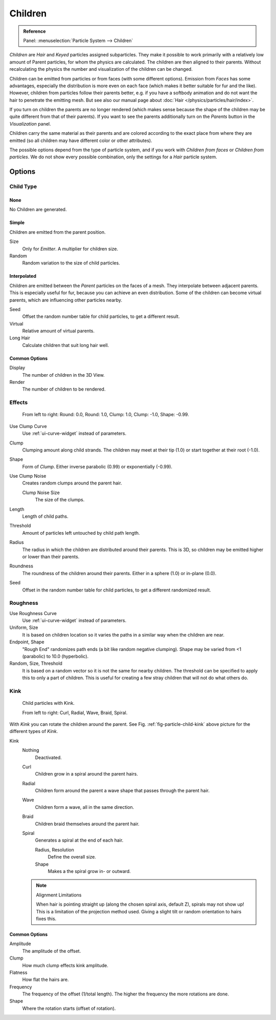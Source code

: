 
********
Children
********

.. admonition:: Reference
   :class: refbox

   | Panel:    :menuselection:`Particle System --> Children`

*Children* are *Hair* and *Keyed* particles assigned subparticles.
They make it possible to work primarily with a relatively low amount of Parent particles,
for whom the physics are calculated. The children are then aligned to their parents.
Without recalculating the physics the number and visualization of the children can be changed.

Children can be emitted from particles or from faces (with some different options).
Emission from *Faces* has some advantages, especially the distribution is more even on each face
(which makes it better suitable for fur and the like).
However, children from particles follow their parents better, e.g.
if you have a softbody animation and do not want the hair to penetrate the emitting mesh.
But see also our manual page about :doc:`Hair </physics/particles/hair/index>`.

If you turn on children the parents are no longer rendered
(which makes sense because the shape of the children may be quite different from that of their parents).
If you want to see the parents additionally turn on the *Parents* button in the *Visualization* panel.

Children carry the same material as their parents and are colored according to the exact
place from where they are emitted (so all children may have different color or other attributes).

The possible options depend from the type of particle system,
and if you work with *Children from faces* or *Children from particles*.
We do not show every possible combination,
only the settings for a *Hair* particle system.


Options
=======

Child Type
----------

None
^^^^

No Children are generated.


Simple
^^^^^^

Children are emitted from the parent position.

Size
   Only for *Emitter*. A multiplier for children size.
Random
   Random variation to the size of child particles.


Interpolated
^^^^^^^^^^^^

Children are emitted between the *Parent* particles on the faces of a mesh.
They interpolate between adjacent parents. This is especially useful for fur,
because you can achieve an even distribution.
Some of the children can become virtual parents, which are influencing other particles nearby.

Seed
   Offset the random number table for child particles, to get a different result.
Virtual
   Relative amount of virtual parents.
Long Hair
   Calculate children that suit long hair well.


Common Options
^^^^^^^^^^^^^^

Display
   The number of children in the 3D View.
Render
   The number of children to be rendered.


Effects
-------

.. figure:: /images/physics_particles_emitter_children_round-clump.png

   From left to right: Round: 0.0, Round: 1.0, Clump: 1.0, Clump: -1.0, Shape: -0.99.

Use Clump Curve
   Use :ref:`ui-curve-widget` instead of parameters.
Clump
   Clumping amount along child strands.
   The children may meet at their tip (1.0) or start together at their root (-1.0).
Shape
   Form of *Clump*. Either inverse parabolic (0.99) or exponentially (-0.99).
Use Clump Noise
   Creates random clumps around the parent hair.

   Clump Noise Size
      The size of the clumps.

Length
   Length of child paths.
Threshold
   Amount of particles left untouched by child path length.
Radius
   The radius in which the children are distributed around their parents.
   This is 3D, so children may be emitted higher or lower than their parents.
Roundness
   The roundness of the children around their parents. Either in a sphere (1.0) or in-plane (0.0).
Seed
   Offset in the random number table for child particles, to get a different randomized result.


Roughness
---------

Use Roughness Curve
   Use :ref:`ui-curve-widget` instead of parameters.
Uniform, Size
   It is based on children location so it varies the paths in a similar way when the children are near.
Endpoint, Shape
   "Rough End" randomizes path ends (a bit like random negative clumping).
   Shape may be varied from <1 (parabolic) to 10.0 (hyperbolic).
Random, Size, Threshold
   It is based on a random vector so it is not the same for nearby children.
   The threshold can be specified to apply this to only a part of children.
   This is useful for creating a few stray children that will not do what others do.


Kink
----

.. _fig-particle-child-kink:

.. figure:: /images/physics_particles_emitter_children_kink.png

   Child particles with Kink.

   From left to right: Curl, Radial, Wave, Braid, Spiral.

With *Kink* you can rotate the children around the parent.
See Fig. :ref:`fig-particle-child-kink` above picture for the different types of *Kink*.

Kink
   Nothing
      Deactivated.
   Curl
      Children grow in a spiral around the parent hairs.
   Radial
      Children form around the parent a wave shape that passes through the parent hair.
   Wave
      Children form a wave, all in the same direction.
   Braid
      Children braid themselves around the parent hair.
   Spiral
      Generates a spiral at the end of each hair.

      Radius, Resolution
         Define the overall size.
      Shape
         Makes a the spiral grow in- or outward.

   .. note:: Alignment Limitations

      When hair is pointing straight up (along the chosen spiral axis, default Z), spirals may not show up!
      This is a limitation of the projection method used.
      Giving a slight tilt or random orientation to hairs fixes this.


Common Options
^^^^^^^^^^^^^^

Amplitude
   The amplitude of the offset.
Clump
   How much clump effects kink amplitude.
Flatness
   How flat the hairs are.

Frequency
   The frequency of the offset (1/total length). The higher the frequency the more rotations are done.
Shape
   Where the rotation starts (offset of rotation).
